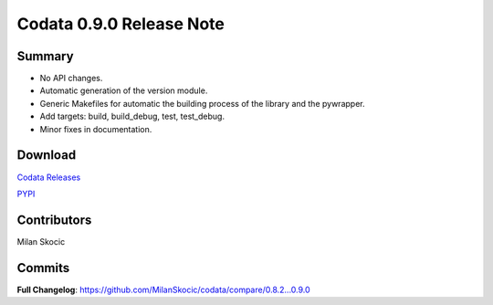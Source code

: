 Codata 0.9.0 Release Note
============================

Summary
---------------

* No API changes.
* Automatic generation of the version module.
* Generic Makefiles for automatic the building process of the library and the pywrapper.
* Add targets: build, build_debug, test, test_debug.
* Minor fixes in documentation.

Download
---------------

`Codata Releases <https://github.com/MilanSkocic/codata/releases>`_

`PYPI <https://pypi.org/project/pycodata>`_


Contributors
---------------
Milan Skocic

Commits
---------

**Full Changelog**: https://github.com/MilanSkocic/codata/compare/0.8.2...0.9.0